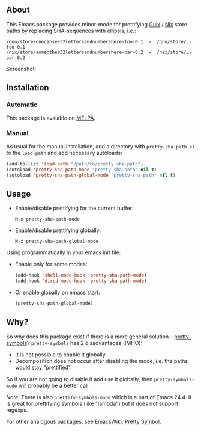 ** About

This Emacs package provides minor-mode for prettifying [[http://www.gnu.org/software/guix/][Guix]] / [[http://nixos.org/][Nix]] store
paths by replacing SHA-sequences with ellipsis, i.e.:

: /gnu/store/onecansee32lettersandnumbershere-foo-0.1  →  /gnu/store/…-foo-0.1
: /nix/store/someother32lettersandnumbershere-bar-0.2  →  /nix/store/…-bar-0.2

Screenshot: [[http://i.imgur.com/NpvP8OR.png]]

** Installation

*** Automatic

This package is avalable on [[http://melpa.milkbox.net][MELPA]].

*** Manual

As usual for the manual installation, add a directory with
=pretty-sha-path.el= to the =load-path= and add necessary autoloads:

#+BEGIN_SRC emacs-lisp
(add-to-list 'load-path "/path/to/pretty-sha-path")
(autoload 'pretty-sha-path-mode "pretty-sha-path" nil t)
(autoload 'pretty-sha-path-global-mode "pretty-sha-path" nil t)
#+END_SRC

** Usage

- Enable/disable prettifying for the current buffer:
  : M-x pretty-sha-path-mode

- Enable/disable prettifying globally:
  : M-x pretty-sha-path-global-mode

Using programmatically in your emacs init file:

- Enable only for some modes:

  #+BEGIN_SRC emacs-lisp
  (add-hook 'shell-mode-hook 'pretty-sha-path-mode)
  (add-hook 'dired-mode-hook 'pretty-sha-path-mode)
  #+END_SRC

- Or enable globally on emacs start:

  #+BEGIN_SRC emacs-lisp
  (pretty-sha-path-global-mode)
  #+END_SRC

** Why?

So why does this package exist if there is a more general solution –
[[http://github.com/drothlis/pretty-symbols][pretty-symbols]]?  =pretty-symbols= has 2 disadvantages (IMHO):

- It is not possible to enable it globally.
- Decomposition does not occur after disabling the mode, i.e. the paths
  would stay "prettified".

So if you are not going to disable it and use it globally, then
=pretty-symbols-mode= will probably be a better call.

/Note:/ There is also =prettify-symbols-mode= which is a part of Emacs
24.4.  It is great for prettifying symbols (like "lambda") but it does
not support regexps.

For other analogous packages, see [[http://www.emacswiki.org/emacs-en/PrettySymbol][EmacsWiki: Pretty Symbol]].
